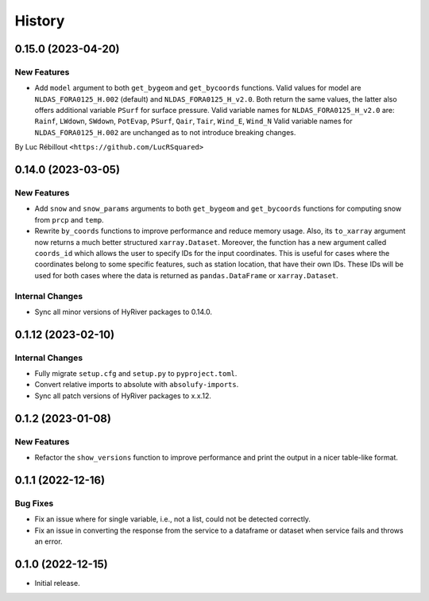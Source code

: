 =======
History
=======

0.15.0 (2023-04-20)
-------------------

New Features
~~~~~~~~~~~~
- Add ``model`` argument to both ``get_bygeom`` and ``get_bycoords`` functions.
  Valid values for model are ``NLDAS_FORA0125_H.002`` (default) and ``NLDAS_FORA0125_H_v2.0``.
  Both return the same values, the latter also offers additional variable ``PSurf``
  for surface pressure.
  Valid variable names for ``NLDAS_FORA0125_H_v2.0`` are:
  ``Rainf``, ``LWdown``, ``SWdown``, ``PotEvap``, ``PSurf``, ``Qair``,
  ``Tair``, ``Wind_E``, ``Wind_N``
  Valid variable names for ``NLDAS_FORA0125_H.002`` are unchanged as to not
  introduce breaking changes.

By Luc Rébillout ``<https://github.com/LucRSquared>``

0.14.0 (2023-03-05)
-------------------

New Features
~~~~~~~~~~~~
- Add ``snow`` and ``snow_params`` arguments to both ``get_bygeom``
  and ``get_bycoords`` functions for computing snow from ``prcp``
  and ``temp``.
- Rewrite ``by_coords`` functions to improve performance and
  reduce memory usage. Also, its ``to_xarray`` argument now returns
  a much better structured ``xarray.Dataset``. Moreover, the function
  has a new argument called ``coords_id`` which allows the user to
  specify IDs for the input coordinates. This is useful for cases
  where the coordinates belong to some specific features, such as
  station location, that have their own IDs. These IDs will be used
  for both cases where the data is returned as ``pandas.DataFrame``
  or ``xarray.Dataset``.

Internal Changes
~~~~~~~~~~~~~~~~
- Sync all minor versions of HyRiver packages to 0.14.0.

0.1.12 (2023-02-10)
-------------------

Internal Changes
~~~~~~~~~~~~~~~~
- Fully migrate ``setup.cfg`` and ``setup.py`` to ``pyproject.toml``.
- Convert relative imports to absolute with ``absolufy-imports``.
- Sync all patch versions of HyRiver packages to x.x.12.

0.1.2 (2023-01-08)
------------------

New Features
~~~~~~~~~~~~
- Refactor the ``show_versions`` function to improve performance and
  print the output in a nicer table-like format.

0.1.1 (2022-12-16)
------------------

Bug Fixes
~~~~~~~~~
- Fix an issue where for single variable, i.e., not a list, could not
  be detected correctly.
- Fix an issue in converting the response from the service to a dataframe
  or dataset when service fails and throws an error.

0.1.0 (2022-12-15)
------------------

- Initial release.
